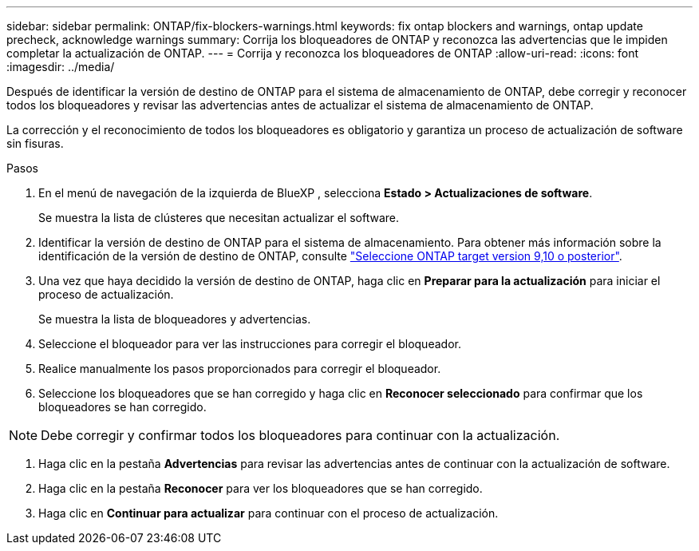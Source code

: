 ---
sidebar: sidebar 
permalink: ONTAP/fix-blockers-warnings.html 
keywords: fix ontap blockers and warnings, ontap update precheck, acknowledge warnings 
summary: Corrija los bloqueadores de ONTAP y reconozca las advertencias que le impiden completar la actualización de ONTAP. 
---
= Corrija y reconozca los bloqueadores de ONTAP
:allow-uri-read: 
:icons: font
:imagesdir: ../media/


[role="lead"]
Después de identificar la versión de destino de ONTAP para el sistema de almacenamiento de ONTAP, debe corregir y reconocer todos los bloqueadores y revisar las advertencias antes de actualizar el sistema de almacenamiento de ONTAP.

La corrección y el reconocimiento de todos los bloqueadores es obligatorio y garantiza un proceso de actualización de software sin fisuras.

.Pasos
. En el menú de navegación de la izquierda de BlueXP , selecciona *Estado > Actualizaciones de software*.
+
Se muestra la lista de clústeres que necesitan actualizar el software.

. Identificar la versión de destino de ONTAP para el sistema de almacenamiento. Para obtener más información sobre la identificación de la versión de destino de ONTAP, consulte link:../ONTAP/choose-ontap-910-later.html["Seleccione ONTAP target version 9,10 o posterior"].
. Una vez que haya decidido la versión de destino de ONTAP, haga clic en *Preparar para la actualización* para iniciar el proceso de actualización.
+
Se muestra la lista de bloqueadores y advertencias.

. Seleccione el bloqueador para ver las instrucciones para corregir el bloqueador.
. Realice manualmente los pasos proporcionados para corregir el bloqueador.
. Seleccione los bloqueadores que se han corregido y haga clic en *Reconocer seleccionado* para confirmar que los bloqueadores se han corregido.



NOTE: Debe corregir y confirmar todos los bloqueadores para continuar con la actualización.

. Haga clic en la pestaña *Advertencias* para revisar las advertencias antes de continuar con la actualización de software.
. Haga clic en la pestaña *Reconocer* para ver los bloqueadores que se han corregido.
. Haga clic en *Continuar para actualizar* para continuar con el proceso de actualización.

